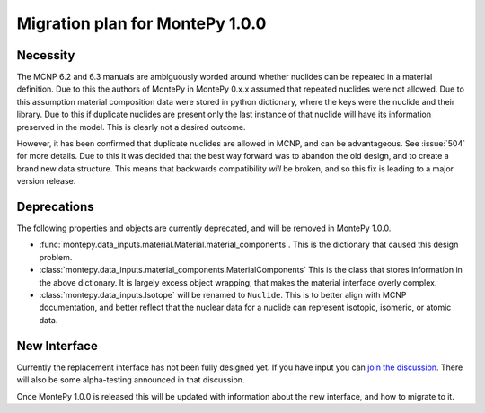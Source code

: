 .. _migrate 0 1:

Migration plan for MontePy 1.0.0
================================

.. meta::
   :description: Migration plan for moving from MontePy 0.x to MontePy 1.0.0

Necessity
---------

The MCNP 6.2 and 6.3 manuals are ambiguously worded around whether nuclides can be repeated in a material definition.
Due to this the authors of MontePy in MontePy 0.x.x assumed that repeated nuclides were not allowed.
Due to this assumption material composition data were stored in  python dictionary,
where the keys were the nuclide and their library.
Due to this if duplicate nuclides are present only the last instance of that nuclide will have its information preserved in the model.
This is clearly not a desired outcome.

However, it has been confirmed that  duplicate nuclides are allowed in MCNP,
and can be advantageous. 
See :issue:`504` for more details.
Due to this it was decided that the best way forward was to abandon the old design,
and to create a brand new data structure.
This means that backwards compatibility *will* be broken, 
and so this fix is leading to a major version release.


Deprecations
------------
The following properties and objects are currently deprecated, 
and will be removed in MontePy 1.0.0.

* :func:`montepy.data_inputs.material.Material.material_components`. 
  This is the dictionary that caused this design problem. 

* :class:`montepy.data_inputs.material_components.MaterialComponents`
  This is the class that stores information in the above dictionary. 
  It is largely excess object wrapping, that makes the material interface 
  overly complex.

* :class:`montepy.data_inputs.Isotope` will be renamed to ``Nuclide``. 
  This is to better align with MCNP documentation,
  and better reflect that the nuclear data for a nuclide can represent 
  isotopic, isomeric, or atomic data.


New Interface
-------------
Currently the replacement interface has not been fully designed yet.
If you have input you can `join the discussion <https://github.com/idaholab/MontePy/discussions/475>`_.
There will also be some alpha-testing announced in that discussion.

Once MontePy 1.0.0 is released this will be updated with information about the new interface,
and how to migrate to it.
